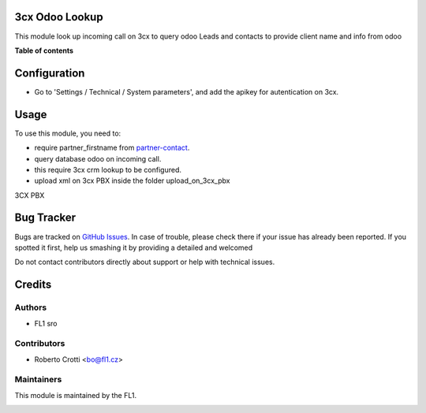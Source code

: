 
3cx Odoo Lookup
===========================

.. |badge2| image:: https://img.shields.io/badge/licence-AGPL--3-blue.png
    :target: http://www.gnu.org/licenses/agpl-3.0-standalone.html
    :alt: License: AGPL-3




|badge2|  

This module look up incoming call on 3cx to query odoo Leads and contacts to provide client name and info from odoo

**Table of contents**

.. contents::
   :local:

Configuration
=============

* Go to 'Settings / Technical / System parameters', and add the apikey for autentication on 3cx.

Usage
=====

To use this module, you need to:

* require partner_firstname from `partner-contact <https://github.com/OCA/partner-contact/tree/15.0>`_.
* query database odoo on incoming call.
* this require 3cx crm lookup to be configured.
* upload xml on 3cx PBX inside the folder upload_on_3cx_pbx

3CX PBX

.. image:: https://github.com/crottolo/free_addons/blob/15.0/images/3cx_conf1.png?raw=true
.. image:: https://github.com/crottolo/free_addons/blob/15.0/images/3cx_conf2.png?raw=true
.. image:: https://github.com/crottolo/free_addons/blob/15.0/images/3cx_conf3.png?raw=true
.. image:: https://github.com/crottolo/free_addons/blob/15.0/images/3cx_conf4.png?raw=true


Bug Tracker
===========

Bugs are tracked on `GitHub Issues <https://github.com/crottolo/free_addons/issues>`_.
In case of trouble, please check there if your issue has already been reported.
If you spotted it first, help us smashing it by providing a detailed and welcomed

Do not contact contributors directly about support or help with technical issues.

Credits
=======

Authors
~~~~~~~

* FL1 sro

Contributors
~~~~~~~~~~~~

* Roberto Crotti <bo@fl1.cz>


Maintainers
~~~~~~~~~~~

This module is maintained by the FL1.

.. image:: https://fl1.cz/web/image/website/7/logo/FL1?unique=d1f5119
   :alt: Odoo Community Association
   :target: https://fl1.cz
   :width: 50 px


